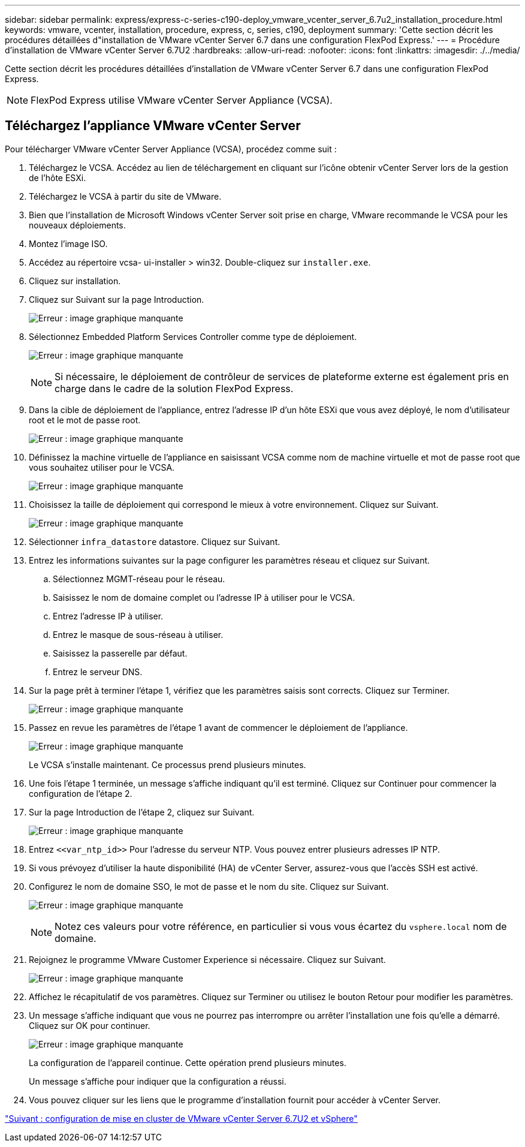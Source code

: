 ---
sidebar: sidebar 
permalink: express/express-c-series-c190-deploy_vmware_vcenter_server_6.7u2_installation_procedure.html 
keywords: vmware, vcenter, installation, procedure, express, c, series, c190, deployment 
summary: 'Cette section décrit les procédures détaillées d"installation de VMware vCenter Server 6.7 dans une configuration FlexPod Express.' 
---
= Procédure d'installation de VMware vCenter Server 6.7U2
:hardbreaks:
:allow-uri-read: 
:nofooter: 
:icons: font
:linkattrs: 
:imagesdir: ./../media/


[role="lead"]
Cette section décrit les procédures détaillées d'installation de VMware vCenter Server 6.7 dans une configuration FlexPod Express.


NOTE: FlexPod Express utilise VMware vCenter Server Appliance (VCSA).



== Téléchargez l'appliance VMware vCenter Server

Pour télécharger VMware vCenter Server Appliance (VCSA), procédez comme suit :

. Téléchargez le VCSA. Accédez au lien de téléchargement en cliquant sur l'icône obtenir vCenter Server lors de la gestion de l'hôte ESXi.
. Téléchargez le VCSA à partir du site de VMware.
. Bien que l'installation de Microsoft Windows vCenter Server soit prise en charge, VMware recommande le VCSA pour les nouveaux déploiements.
. Montez l'image ISO.
. Accédez au répertoire vcsa- ui-installer > win32. Double-cliquez sur `installer.exe`.
. Cliquez sur installation.
. Cliquez sur Suivant sur la page Introduction.
+
image:express-c-series-c190-deploy_image34.png["Erreur : image graphique manquante"]

. Sélectionnez Embedded Platform Services Controller comme type de déploiement.
+
image:express-c-series-c190-deploy_image35.png["Erreur : image graphique manquante"]

+

NOTE: Si nécessaire, le déploiement de contrôleur de services de plateforme externe est également pris en charge dans le cadre de la solution FlexPod Express.

. Dans la cible de déploiement de l'appliance, entrez l'adresse IP d'un hôte ESXi que vous avez déployé, le nom d'utilisateur root et le mot de passe root.
+
image:express-c-series-c190-deploy_image36.png["Erreur : image graphique manquante"]

. Définissez la machine virtuelle de l'appliance en saisissant VCSA comme nom de machine virtuelle et mot de passe root que vous souhaitez utiliser pour le VCSA.
+
image:express-c-series-c190-deploy_image37.png["Erreur : image graphique manquante"]

. Choisissez la taille de déploiement qui correspond le mieux à votre environnement. Cliquez sur Suivant.
+
image:express-c-series-c190-deploy_image38.png["Erreur : image graphique manquante"]

. Sélectionner `infra_datastore` datastore. Cliquez sur Suivant.
. Entrez les informations suivantes sur la page configurer les paramètres réseau et cliquez sur Suivant.
+
.. Sélectionnez MGMT-réseau pour le réseau.
.. Saisissez le nom de domaine complet ou l'adresse IP à utiliser pour le VCSA.
.. Entrez l'adresse IP à utiliser.
.. Entrez le masque de sous-réseau à utiliser.
.. Saisissez la passerelle par défaut.
.. Entrez le serveur DNS.


. Sur la page prêt à terminer l'étape 1, vérifiez que les paramètres saisis sont corrects. Cliquez sur Terminer.
+
image:express-c-series-c190-deploy_image39.png["Erreur : image graphique manquante"]

. Passez en revue les paramètres de l'étape 1 avant de commencer le déploiement de l'appliance.
+
image:express-c-series-c190-deploy_image40.png["Erreur : image graphique manquante"]

+
Le VCSA s'installe maintenant. Ce processus prend plusieurs minutes.

. Une fois l'étape 1 terminée, un message s'affiche indiquant qu'il est terminé. Cliquez sur Continuer pour commencer la configuration de l'étape 2.
. Sur la page Introduction de l'étape 2, cliquez sur Suivant.
+
image:express-c-series-c190-deploy_image41.png["Erreur : image graphique manquante"]

. Entrez `\<<var_ntp_id>>` Pour l'adresse du serveur NTP. Vous pouvez entrer plusieurs adresses IP NTP.
. Si vous prévoyez d'utiliser la haute disponibilité (HA) de vCenter Server, assurez-vous que l'accès SSH est activé.
. Configurez le nom de domaine SSO, le mot de passe et le nom du site. Cliquez sur Suivant.
+
image:express-c-series-c190-deploy_image42.png["Erreur : image graphique manquante"]

+

NOTE: Notez ces valeurs pour votre référence, en particulier si vous vous écartez du `vsphere.local` nom de domaine.

. Rejoignez le programme VMware Customer Experience si nécessaire. Cliquez sur Suivant.
+
image:express-c-series-c190-deploy_image43.png["Erreur : image graphique manquante"]

. Affichez le récapitulatif de vos paramètres. Cliquez sur Terminer ou utilisez le bouton Retour pour modifier les paramètres.
. Un message s'affiche indiquant que vous ne pourrez pas interrompre ou arrêter l'installation une fois qu'elle a démarré. Cliquez sur OK pour continuer.
+
image:express-c-series-c190-deploy_image44.png["Erreur : image graphique manquante"]

+
La configuration de l'appareil continue. Cette opération prend plusieurs minutes.

+
Un message s'affiche pour indiquer que la configuration a réussi.

. Vous pouvez cliquer sur les liens que le programme d'installation fournit pour accéder à vCenter Server.


link:express-c-series-c190-design_vmware_vcenter_server_6.7u2_and_vsphere_clustering_configuration.html["Suivant : configuration de mise en cluster de VMware vCenter Server 6.7U2 et vSphere"]
